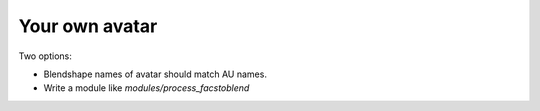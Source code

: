 Your own avatar
===============

Two options:

- Blendshape names of avatar should match AU names.
- Write a module like `modules/process_facstoblend`